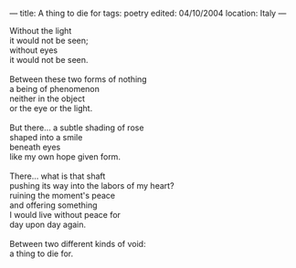 :PROPERTIES:
:ID:       98FBA586-7C2B-43CB-BEE2-E754352EA084
:SLUG:     a-thing-to-die-for
:END:
---
title: A thing to die for
tags: poetry
edited: 04/10/2004
location: Italy
---

#+BEGIN_VERSE
Without the light
it would not be seen;
without eyes
it would not be seen.

Between these two forms of nothing
a being of phenomenon
neither in the object
or the eye or the light.

But there... a subtle shading of rose
shaped into a smile
beneath eyes
like my own hope given form.

There... what is that shaft
pushing its way into the labors of my heart?
ruining the moment's peace
and offering something
I would live without peace for
day upon day again.

Between two different kinds of void:
a thing to die for.
#+END_VERSE
